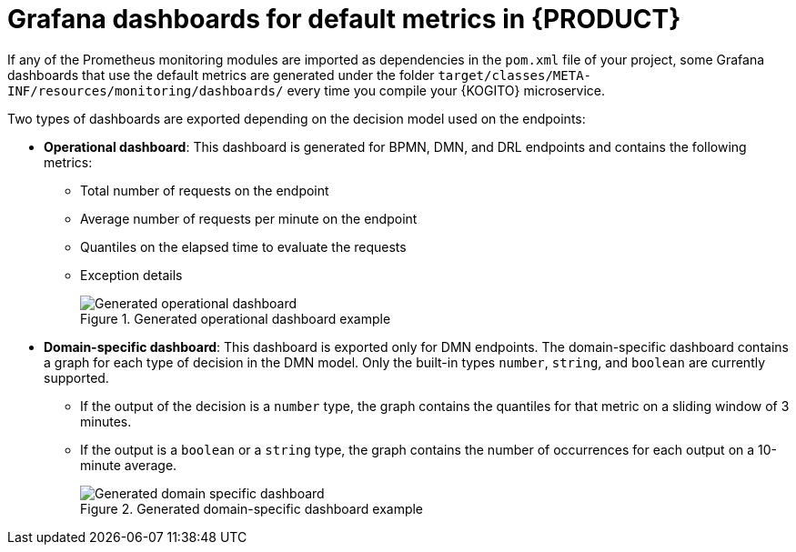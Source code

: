 [id="con-kogito-grafana-dashboards-metrics-monitoring_{context}"]
= Grafana dashboards for default metrics in {PRODUCT}

[role="_abstract"]
If any of the Prometheus monitoring modules are imported as dependencies in the `pom.xml` file of your project, some Grafana dashboards that use the default metrics are generated under the folder `target/classes/META-INF/resources/monitoring/dashboards/` every time you compile your {KOGITO} microservice.

Two types of dashboards are exported depending on the decision model used on the endpoints:

* *Operational dashboard*: This dashboard is generated for BPMN, DMN, and DRL endpoints and contains the following metrics:
** Total number of requests on the endpoint
** Average number of requests per minute on the endpoint
** Quantiles on the elapsed time to evaluate the requests
** Exception details
+
.Generated operational dashboard example
image::KogitoMicroservices/grafana-operational-dashboard.png[Generated operational dashboard]

* *Domain-specific dashboard*: This dashboard is exported only for DMN endpoints. The domain-specific dashboard contains a graph for each type of decision in the DMN model. Only the built-in types `number`, `string`, and `boolean` are currently supported.
** If the output of the decision is a `number` type, the graph contains the quantiles for that metric on a sliding window of 3 minutes.
** If the output is a `boolean` or a `string` type, the graph contains the number of occurrences for each output on a 10-minute average.
+
.Generated domain-specific dashboard example
image::KogitoMicroservices/grafana-domain-dashboard.png[Generated domain specific dashboard]
